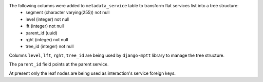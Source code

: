 The following columns were added to ``metadata_service`` table to transform flat services list into a tree structure:
 - segment (character varying(255)) not null
 - level (integer) not null
 - lft (integer) not null
 - parent_id (uuid)
 - rght (integer) not null
 - tree_id (integer) not null

Columns ``level``, ``lft``, ``rght``, ``tree_id`` are being used by ``django-mptt`` library to manage the tree structure.

The ``parent_id`` field points at the parent service.

At present only the leaf nodes are being used as interaction's service foreign keys.
